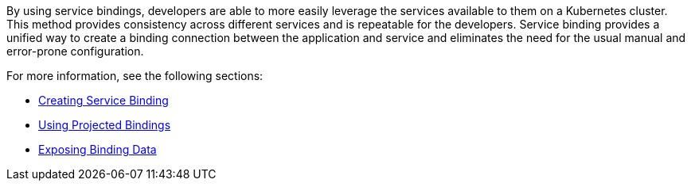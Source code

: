By using service bindings, developers are able to more easily leverage
the services available to them on a Kubernetes cluster. This method provides
consistency across different services and is repeatable for the developers.
Service binding provides a unified way to create a binding connection between
the application and service and eliminates the need for the usual manual
and error-prone configuration.

For more information, see the following sections:

* xref:creating-service-bindings:creating-service-binding.adoc[Creating Service Binding]
* xref:using-projected-bindings:using-projected-bindings.adoc[Using Projected Bindings]
* xref:exposing-binding-data:intro-expose-binding.adoc[Exposing Binding Data]